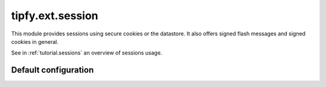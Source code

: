 .. _api.tipfy.ext.session:

tipfy.ext.session
=================
This module provides sessions using secure cookies or the datastore. It also
offers signed flash messages and signed cookies in general.

See in :ref:`tutorial.sessions` an overview of sessions usage.


.. module:: tipfy.ext.session


Default configuration
---------------------
.. autodata:: default_config
